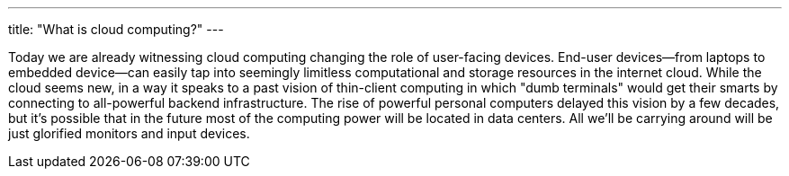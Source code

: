 ---
title: "What is cloud computing?"
---

Today we are already witnessing cloud computing changing the role of
user-facing devices.
//
End-user devices--from laptops to embedded device--can easily tap into
seemingly limitless computational and storage resources in the internet
cloud.
//
While the cloud seems new, in a way it speaks to a past vision of thin-client
computing in which "dumb terminals" would get their smarts by connecting to
all-powerful backend infrastructure.
//
The rise of powerful personal computers delayed this vision by a few decades,
but it's possible that in the future most of the computing power will be
located in data centers.
//
All we'll be carrying around will be just glorified monitors and input
devices.

// vim: ts=2:et:ft=asciidoc
